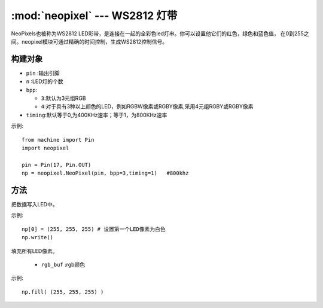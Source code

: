 .. _neopixel:
:mod:`neopixel` --- WS2812 灯带
=========================================


NeoPixels也被称为WS2812 LED彩带，是连接在一起的全彩色led灯串。你可以设置他它们的红色，绿色和蓝色值，
在0到255之间。neopixel模块可通过精确的时间控制，生成WS2812控制信号。

构建对象
------------

.. class:: NeoPixel(pin, n,bpp=3,timing=0)

  - ``pin`` :输出引脚
  -  ``n`` :LED灯的个数
  - ``bpp``:
  
    - ``3``:默认为3元组RGB
    - ``4``:对于具有3种以上颜色的LED，例如RGBW像素或RGBY像素,采用4元组RGBY或RGBY像素

  - ``timing``:默认等于0,为400KHz速率；等于1，为800KHz速率

示例::

  from machine import Pin
  import neopixel

  pin = Pin(17, Pin.OUT)
  np = neopixel.NeoPixel(pin, bpp=3,timing=1)   #800khz

方法
-------

.. method:: NeoPixel.write()

把数据写入LED中。 

示例::

  np[0] = (255, 255, 255) # 设置第一个LED像素为白色
  np.write()

.. method:: NeoPixel.fill(rgb_buf)

填充所有LED像素。

  - ``rgb_buf`` :rgb颜色

示例::

  np.fill( (255, 255, 255) )

